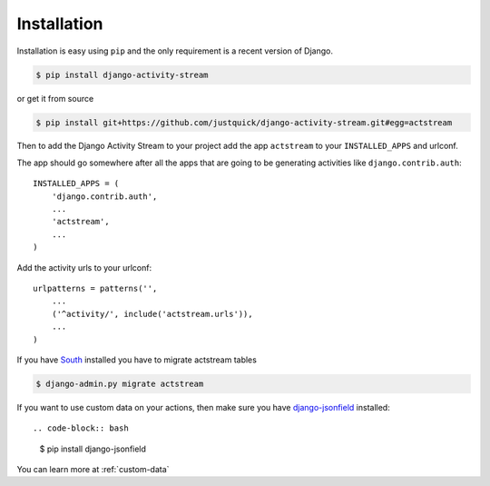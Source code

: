 Installation
============

Installation is easy using ``pip`` and the only requirement is a recent version of Django.

.. code-block:: bash

    $ pip install django-activity-stream

or get it from source

.. code-block:: bash

    $ pip install git+https://github.com/justquick/django-activity-stream.git#egg=actstream

Then to add the Django Activity Stream to your project add the app ``actstream`` to your ``INSTALLED_APPS`` and urlconf.

The app should go somewhere after all the apps that are going to be generating activities like ``django.contrib.auth``::

    INSTALLED_APPS = (
        'django.contrib.auth',
        ...
        'actstream',
        ...
    )

Add the activity urls to your urlconf::

    urlpatterns = patterns('',
        ...
        ('^activity/', include('actstream.urls')),
        ...
    )

If you have `South <http://south.aeracode.org/>`_ installed you have to migrate actstream tables

.. code-block:: bash

    $ django-admin.py migrate actstream

If you want to use custom data on your actions, then make sure you have `django-jsonfield <https://github.com/bradjasper/django-jsonfield/>`_ installed::

.. code-block:: bash

    $ pip install django-jsonfield

You can learn more at :ref:`custom-data`
